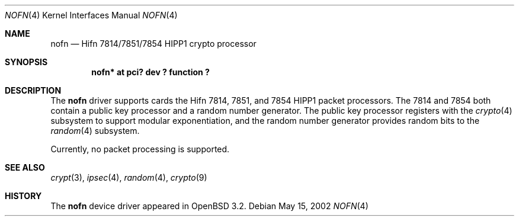 .\"	$OpenBSD: nofn.4,v 1.3 2002/05/15 21:38:58 jason Exp $
.\"
.\" Copyright (c) 2002 Jason L. Wright (jason@thought.net)
.\" All rights reserved.
.\"
.\" Redistribution and use in source and binary forms, with or without
.\" modification, are permitted provided that the following conditions
.\" are met:
.\" 1. Redistributions of source code must retain the above copyright
.\"    notice, this list of conditions and the following disclaimer.
.\" 2. Redistributions in binary form must reproduce the above copyright
.\"    notice, this list of conditions and the following disclaimer in the
.\"    documentation and/or other materials provided with the distribution.
.\" 3. All advertising materials mentioning features or use of this software
.\"    must display the following acknowledgement:
.\"	This product includes software developed by Jason L. Wright
.\" 4. The name of the author may not be used to endorse or promote products
.\"    derived from this software without specific prior written permission.
.\"
.\" THIS SOFTWARE IS PROVIDED BY THE AUTHOR ``AS IS'' AND ANY EXPRESS OR
.\" IMPLIED WARRANTIES, INCLUDING, BUT NOT LIMITED TO, THE IMPLIED
.\" WARRANTIES OF MERCHANTABILITY AND FITNESS FOR A PARTICULAR PURPOSE ARE
.\" DISCLAIMED.  IN NO EVENT SHALL THE AUTHOR BE LIABLE FOR ANY DIRECT,
.\" INDIRECT, INCIDENTAL, SPECIAL, EXEMPLARY, OR CONSEQUENTIAL DAMAGES
.\" (INCLUDING, BUT NOT LIMITED TO, PROCUREMENT OF SUBSTITUTE GOODS OR
.\" SERVICES; LOSS OF USE, DATA, OR PROFITS; OR BUSINESS INTERRUPTION)
.\" HOWEVER CAUSED AND ON ANY THEORY OF LIABILITY, WHETHER IN CONTRACT,
.\" STRICT LIABILITY, OR TORT (INCLUDING NEGLIGENCE OR OTHERWISE) ARISING IN
.\" ANY WAY OUT OF THE USE OF THIS SOFTWARE, EVEN IF ADVISED OF THE
.\" POSSIBILITY OF SUCH DAMAGE.
.\"
.Dd May 15, 2002
.Dt NOFN 4
.Os
.Sh NAME
.Nm nofn
.Nd Hifn 7814/7851/7854 HIPP1 crypto processor
.Sh SYNOPSIS
.Cd "nofn* at pci? dev ? function ?"
.Sh DESCRIPTION
The
.Nm
driver supports cards the
.Tn Hifn
.Tn 7814 ,
.Tn 7851 ,
and
.Tn 7854
.Tn HIPP1
packet processors.
The 7814 and 7854 both contain a public key processor and a random
number generator.
The public key processor registers with the
.Xr crypto 4
subsystem to support modular exponentiation,
and the random number generator provides random bits to the
.Xr random 4
subsystem.
.Pp
Currently, no packet processing is supported.
.Sh SEE ALSO
.Xr crypt 3 ,
.Xr ipsec 4 ,
.Xr random 4 ,
.Xr crypto 9
.Sh HISTORY
The
.Nm
device driver appeared in
.Ox 3.2 .
